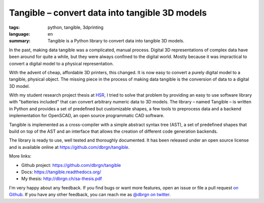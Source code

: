 Tangible – convert data into tangible 3D models
===============================================

:tags: python, tangible, 3dprinting
:language: en
:summary: Tangible is a Python library to convert data into tangible 3D models.

In the past, making data tangible was a complicated, manual process. Digital 3D
representations of complex data have been around for quite a while, but they
were always conﬁned to the digital world. Mostly because it was impractical to
convert a digital model to a physical representation.

With the advent of cheap, affordable 3D printers, this changed. It is now easy
to convert a purely digital model to a tangible, physical object. The missing
piece in the process of making data tangible is the conversion of data to a
digital 3D model.

With my student research project thesis at `HSR <http://hsr.ch/>`_, I tried to
solve that problem by providing an easy to use software library with "batteries
included" that can convert arbitrary numeric data to 3D models. The library –
named Tangible – is written in Python and provides a set of predeﬁned but
customizable shapes, a few tools to preprocess data and a backend implementation
for OpenSCAD, an open source programmatic CAD software.

Tangible is implemented as a cross-compiler with a simple abstract syntax tree
(AST), a set of predeﬁned shapes that build on top of the AST and an interface
that allows the creation of different code generation backends.

The library is ready to use, well tested and thoroughly documented. It has been
released under an open source license and is available online at
https://github.com/dbrgn/tangible.

.. image:: https://raw.github.com/dbrgn/tangible/master/example1.jpg
    :alt: Printed 3D statistics
    :align: center

More links:

- Github project: https://github.com/dbrgn/tangible
- Docs: https://tangible.readthedocs.org/
- My thesis: http://dbrgn.ch/sa-thesis.pdf

I'm very happy about any feedback. If you find bugs or want more features, open
an issue or file a pull request `on Github <https://github.com/dbrgn/tangible>`_.
If you have any other feedback, you can reach me as
`@dbrgn on twitter <https://twitter.com/dbrgn>`_.
